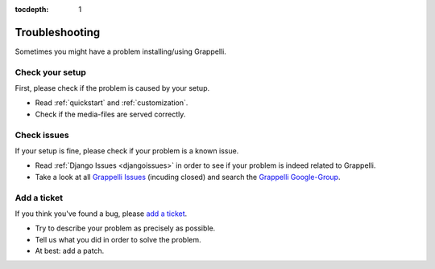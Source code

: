 :tocdepth: 1

.. |grappelli| replace:: Grappelli
.. |filebrowser| replace:: FileBrowser

.. _troubleshooting:

Troubleshooting
===============

Sometimes you might have a problem installing/using |grappelli|.

Check your setup
^^^^^^^^^^^^^^^^

First, please check if the problem is caused by your setup.

* Read :ref:`quickstart` and :ref:`customization`.
* Check if the media-files are served correctly.

Check issues
^^^^^^^^^^^^

If your setup is fine, please check if your problem is a known issue.

* Read :ref:`Django Issues <djangoissues>` in order to see if your problem is indeed related to |grappelli|.
* Take a look at all `Grappelli Issues <http://code.google.com/p/django-grappelli/issues/list>`_ (incuding closed) and search the `Grappelli Google-Group <http://groups.google.com/group/django-grappelli>`_.

Add a ticket
^^^^^^^^^^^^

If you think you've found a bug, please `add a ticket <http://code.google.com/p/django-grappelli/issues/entry>`_.

* Try to describe your problem as precisely as possible.
* Tell us what you did in order to solve the problem.
* At best: add a patch.

